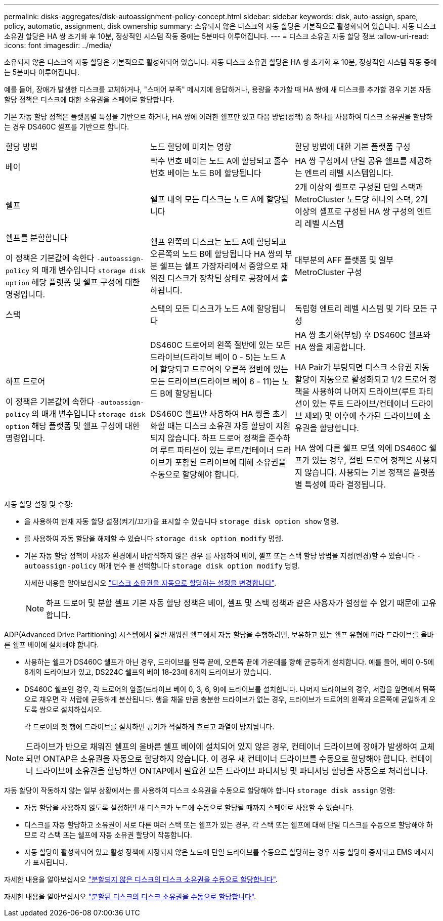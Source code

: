 ---
permalink: disks-aggregates/disk-autoassignment-policy-concept.html 
sidebar: sidebar 
keywords: disk, auto-assign, spare, policy, automatic, assignment, disk ownership 
summary: 소유되지 않은 디스크의 자동 할당은 기본적으로 활성화되어 있습니다. 자동 디스크 소유권 할당은 HA 쌍 초기화 후 10분, 정상적인 시스템 작동 중에는 5분마다 이루어집니다. 
---
= 디스크 소유권 자동 할당 정보
:allow-uri-read: 
:icons: font
:imagesdir: ../media/


[role="lead"]
소유되지 않은 디스크의 자동 할당은 기본적으로 활성화되어 있습니다. 자동 디스크 소유권 할당은 HA 쌍 초기화 후 10분, 정상적인 시스템 작동 중에는 5분마다 이루어집니다.

예를 들어, 장애가 발생한 디스크를 교체하거나, "스페어 부족" 메시지에 응답하거나, 용량을 추가할 때 HA 쌍에 새 디스크를 추가할 경우 기본 자동 할당 정책은 디스크에 대한 소유권을 스페어로 할당합니다.

기본 자동 할당 정책은 플랫폼별 특성을 기반으로 하거나, HA 쌍에 이러한 쉘프만 있고 다음 방법(정책) 중 하나를 사용하여 디스크 소유권을 할당하는 경우 DS460C 셸프를 기반으로 합니다.

|===


| 할당 방법 | 노드 할당에 미치는 영향 | 할당 방법에 대한 기본 플랫폼 구성 


 a| 
베이
 a| 
짝수 번호 베이는 노드 A에 할당되고 홀수 번호 베이는 노드 B에 할당됩니다
 a| 
HA 쌍 구성에서 단일 공유 쉘프를 제공하는 엔트리 레벨 시스템입니다.



 a| 
쉘프
 a| 
쉘프 내의 모든 디스크는 노드 A에 할당됩니다
 a| 
2개 이상의 셸프로 구성된 단일 스택과 MetroCluster 노드당 하나의 스택, 2개 이상의 셸프로 구성된 HA 쌍 구성의 엔트리 레벨 시스템



 a| 
쉘프를 분할합니다

이 정책은 기본값에 속한다 `-autoassign-policy` 의 매개 변수입니다 `storage disk option` 해당 플랫폼 및 쉘프 구성에 대한 명령입니다.
 a| 
쉘프 왼쪽의 디스크는 노드 A에 할당되고 오른쪽의 노드 B에 할당됩니다 HA 쌍의 부분 쉘프는 쉘프 가장자리에서 중앙으로 채워진 디스크가 장착된 상태로 공장에서 출하됩니다.
 a| 
대부분의 AFF 플랫폼 및 일부 MetroCluster 구성



 a| 
스택
 a| 
스택의 모든 디스크가 노드 A에 할당됩니다
 a| 
독립형 엔트리 레벨 시스템 및 기타 모든 구성



 a| 
하프 드로어

이 정책은 기본값에 속한다 `-autoassign-policy` 의 매개 변수입니다 `storage disk option` 해당 플랫폼 및 쉘프 구성에 대한 명령입니다.
 a| 
DS460C 드로어의 왼쪽 절반에 있는 모든 드라이브(드라이브 베이 0 - 5)는 노드 A에 할당되고 드로어의 오른쪽 절반에 있는 모든 드라이브(드라이브 베이 6 - 11)는 노드 B에 할당됩니다

DS460C 쉘프만 사용하여 HA 쌍을 초기화할 때는 디스크 소유권 자동 할당이 지원되지 않습니다. 하프 드로어 정책을 준수하여 루트 파티션이 있는 루트/컨테이너 드라이브가 포함된 드라이브에 대해 소유권을 수동으로 할당해야 합니다.
 a| 
HA 쌍 초기화(부팅) 후 DS460C 쉘프와 HA 쌍을 제공합니다.

HA Pair가 부팅되면 디스크 소유권 자동 할당이 자동으로 활성화되고 1/2 드로어 정책을 사용하여 나머지 드라이브(루트 파티션이 있는 루트 드라이브/컨테이너 드라이브 제외) 및 이후에 추가된 드라이브에 소유권을 할당합니다.

HA 쌍에 다른 쉘프 모델 외에 DS460C 쉘프가 있는 경우, 절반 드로어 정책은 사용되지 않습니다. 사용되는 기본 정책은 플랫폼별 특성에 따라 결정됩니다.

|===
자동 할당 설정 및 수정:

* 을 사용하여 현재 자동 할당 설정(켜기/끄기)을 표시할 수 있습니다 `storage disk option show` 명령.
* 를 사용하여 자동 할당을 해제할 수 있습니다 `storage disk option modify` 명령.
* 기본 자동 할당 정책이 사용자 환경에서 바람직하지 않은 경우 를 사용하여 베이, 셸프 또는 스택 할당 방법을 지정(변경)할 수 있습니다 `-autoassign-policy` 매개 변수 을 선택합니다 `storage disk option modify` 명령.
+
자세한 내용을 알아보십시오 link:configure-auto-assignment-disk-ownership-task.html["디스크 소유권을 자동으로 할당하는 설정을 변경합니다"].

+
[NOTE]
====
하프 드로어 및 분할 셸프 기본 자동 할당 정책은 베이, 셸프 및 스택 정책과 같은 사용자가 설정할 수 없기 때문에 고유합니다.

====


ADP(Advanced Drive Partitioning) 시스템에서 절반 채워진 쉘프에서 자동 할당을 수행하려면, 보유하고 있는 쉘프 유형에 따라 드라이브를 올바른 쉘프 베이에 설치해야 합니다.

* 사용하는 쉘프가 DS460C 쉘프가 아닌 경우, 드라이브를 왼쪽 끝에, 오른쪽 끝에 가운데를 향해 균등하게 설치합니다. 예를 들어, 베이 0-5에 6개의 드라이브가 있고, DS224C 쉘프의 베이 18-23에 6개의 드라이브가 있습니다.
* DS460C 쉘프인 경우, 각 드로어의 앞줄(드라이브 베이 0, 3, 6, 9)에 드라이브를 설치합니다. 나머지 드라이브의 경우, 서랍을 앞면에서 뒤쪽으로 채우면 각 서랍에 균등하게 분산됩니다. 행을 채울 만큼 충분한 드라이브가 없는 경우, 드라이브가 드로어의 왼쪽과 오른쪽에 균일하게 오도록 쌍으로 설치하십시오.
+
각 드로어의 첫 행에 드라이브를 설치하면 공기가 적절하게 흐르고 과열이 방지됩니다.



[NOTE]
====
드라이브가 반으로 채워진 쉘프의 올바른 쉘프 베이에 설치되어 있지 않은 경우, 컨테이너 드라이브에 장애가 발생하여 교체되면 ONTAP은 소유권을 자동으로 할당하지 않습니다. 이 경우 새 컨테이너 드라이브를 수동으로 할당해야 합니다. 컨테이너 드라이브에 소유권을 할당하면 ONTAP에서 필요한 모든 드라이브 파티셔닝 및 파티셔닝 할당을 자동으로 처리합니다.

====
자동 할당이 작동하지 않는 일부 상황에서는 를 사용하여 디스크 소유권을 수동으로 할당해야 합니다 `storage disk assign` 명령:

* 자동 할당을 사용하지 않도록 설정하면 새 디스크가 노드에 수동으로 할당될 때까지 스페어로 사용할 수 없습니다.
* 디스크를 자동 할당하고 소유권이 서로 다른 여러 스택 또는 쉘프가 있는 경우, 각 스택 또는 쉘프에 대해 단일 디스크를 수동으로 할당해야 하므로 각 스택 또는 쉘프에 자동 소유권 할당이 작동합니다.
* 자동 할당이 활성화되어 있고 활성 정책에 지정되지 않은 노드에 단일 드라이브를 수동으로 할당하는 경우 자동 할당이 중지되고 EMS 메시지가 표시됩니다.


자세한 내용을 알아보십시오 link:manual-assign-disks-ownership-manage-task.html["분할되지 않은 디스크의 디스크 소유권을 수동으로 할당합니다"].

자세한 내용을 알아보십시오 link:manual-assign-ownership-partitioned-disks-task.html["분할된 디스크의 디스크 소유권을 수동으로 할당합니다"].
